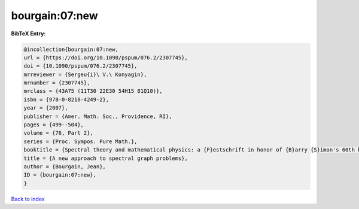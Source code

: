 bourgain:07:new
===============

.. :cite:t:`bourgain:07:new`

.. bibliography:: ../../All.bib

**BibTeX Entry:**

.. code-block:: bibtex

   @incollection{bourgain:07:new,
   url = {https://doi.org/10.1090/pspum/076.2/2307745},
   doi = {10.1090/pspum/076.2/2307745},
   mrreviewer = {Sergeu{i}\ V.\ Konyagin},
   mrnumber = {2307745},
   mrclass = {43A75 (11T30 22E30 54H15 81Q10)},
   isbn = {978-0-8218-4249-2},
   year = {2007},
   publisher = {Amer. Math. Soc., Providence, RI},
   pages = {499--504},
   volume = {76, Part 2},
   series = {Proc. Sympos. Pure Math.},
   booktitle = {Spectral theory and mathematical physics: a {F}estschrift in honor of {B}arry {S}imon's 60th birthday},
   title = {A new approach to spectral graph problems},
   author = {Bourgain, Jean},
   ID = {bourgain:07:new},
   }

`Back to index <../index>`_
